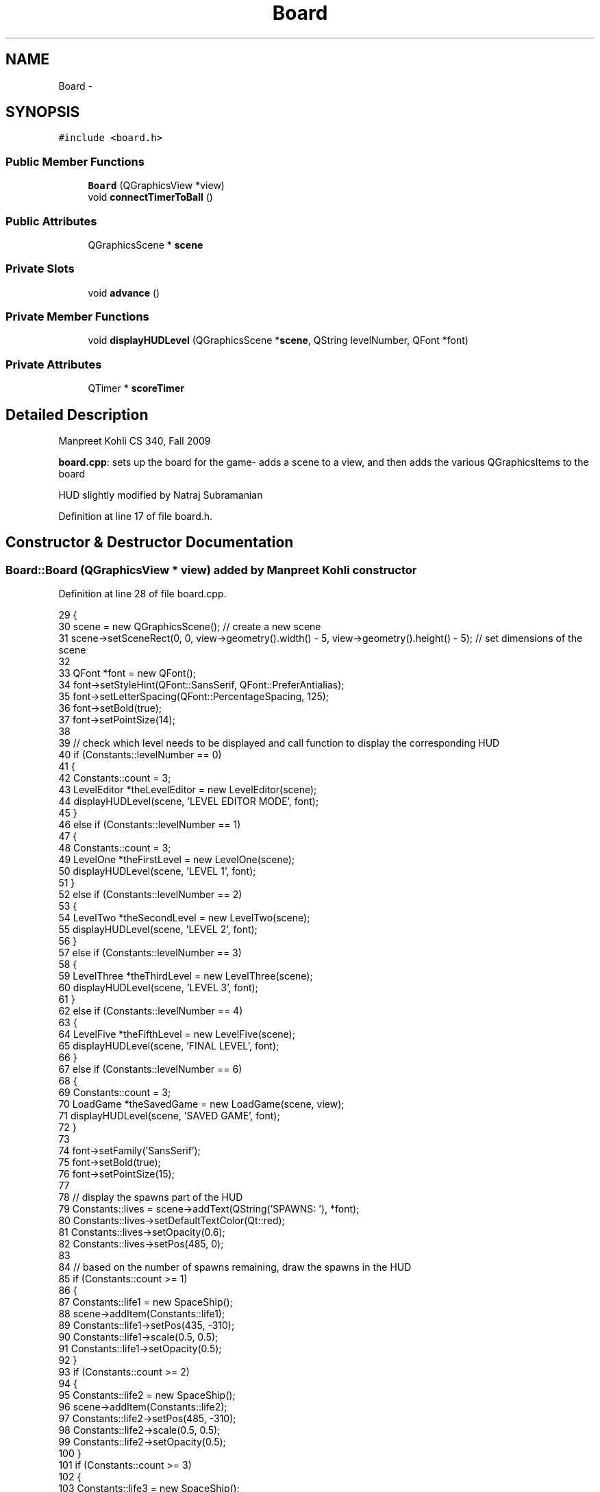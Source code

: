.TH "Board" 3 "4 Dec 2009" "Earth: 20000" \" -*- nroff -*-
.ad l
.nh
.SH NAME
Board \- 
.SH SYNOPSIS
.br
.PP
.PP
\fC#include <board.h>\fP
.SS "Public Member Functions"

.in +1c
.ti -1c
.RI "\fBBoard\fP (QGraphicsView *view)"
.br
.ti -1c
.RI "void \fBconnectTimerToBall\fP ()"
.br
.in -1c
.SS "Public Attributes"

.in +1c
.ti -1c
.RI "QGraphicsScene * \fBscene\fP"
.br
.in -1c
.SS "Private Slots"

.in +1c
.ti -1c
.RI "void \fBadvance\fP ()"
.br
.in -1c
.SS "Private Member Functions"

.in +1c
.ti -1c
.RI "void \fBdisplayHUDLevel\fP (QGraphicsScene *\fBscene\fP, QString levelNumber, QFont *font)"
.br
.in -1c
.SS "Private Attributes"

.in +1c
.ti -1c
.RI "QTimer * \fBscoreTimer\fP"
.br
.in -1c
.SH "Detailed Description"
.PP 
Manpreet Kohli CS 340, Fall 2009
.PP
\fBboard.cpp\fP: sets up the board for the game- adds a scene to a view, and then adds the various QGraphicsItems to the board
.PP
HUD slightly modified by Natraj Subramanian 
.PP
Definition at line 17 of file board.h.
.SH "Constructor & Destructor Documentation"
.PP 
.SS "Board::Board (QGraphicsView * view)"added by Manpreet Kohli constructor 
.PP
Definition at line 28 of file board.cpp.
.PP
.nf
29 {
30     scene = new QGraphicsScene();                   // create a new scene
31     scene->setSceneRect(0, 0, view->geometry().width() - 5,  view->geometry().height() - 5);       // set dimensions of the scene
32 
33     QFont *font = new QFont();
34     font->setStyleHint(QFont::SansSerif, QFont::PreferAntialias);
35     font->setLetterSpacing(QFont::PercentageSpacing, 125);
36     font->setBold(true);
37     font->setPointSize(14);
38 
39     // check which level needs to be displayed and call function to display the corresponding HUD
40     if (Constants::levelNumber == 0)
41     {
42         Constants::count = 3;
43         LevelEditor *theLevelEditor = new LevelEditor(scene);
44         displayHUDLevel(scene, 'LEVEL EDITOR MODE', font);
45     }
46     else if (Constants::levelNumber == 1)
47     {
48         Constants::count = 3;
49         LevelOne *theFirstLevel = new LevelOne(scene);
50         displayHUDLevel(scene, 'LEVEL 1', font);
51     }
52     else if (Constants::levelNumber == 2)
53     {
54         LevelTwo *theSecondLevel = new LevelTwo(scene);
55         displayHUDLevel(scene, 'LEVEL 2', font);
56     }
57     else if (Constants::levelNumber == 3)
58     {
59         LevelThree *theThirdLevel = new LevelThree(scene);
60         displayHUDLevel(scene, 'LEVEL 3', font);
61     }
62     else if (Constants::levelNumber == 4)
63     {
64         LevelFive *theFifthLevel = new LevelFive(scene);
65         displayHUDLevel(scene, 'FINAL LEVEL', font);
66     }
67     else if (Constants::levelNumber == 6)
68     {
69         Constants::count = 3;
70         LoadGame *theSavedGame = new LoadGame(scene, view);
71         displayHUDLevel(scene, 'SAVED GAME', font);
72     }
73 
74     font->setFamily('SansSerif');
75     font->setBold(true);
76     font->setPointSize(15);    
77 
78     // display the spawns part of the HUD
79     Constants::lives = scene->addText(QString('SPAWNS: '), *font);
80     Constants::lives->setDefaultTextColor(Qt::red);
81     Constants::lives->setOpacity(0.6);
82     Constants::lives->setPos(485, 0);
83 
84     // based on the number of spawns remaining, draw the spawns in the HUD
85     if (Constants::count >= 1)
86     {
87         Constants::life1 = new SpaceShip();
88         scene->addItem(Constants::life1);
89         Constants::life1->setPos(435, -310);
90         Constants::life1->scale(0.5, 0.5);
91         Constants::life1->setOpacity(0.5);
92     }
93     if (Constants::count >= 2)
94     {
95         Constants::life2 = new SpaceShip();
96         scene->addItem(Constants::life2);
97         Constants::life2->setPos(485, -310);
98         Constants::life2->scale(0.5, 0.5);
99         Constants::life2->setOpacity(0.5);
100     }
101     if (Constants::count >= 3)
102     {
103         Constants::life3 = new SpaceShip();
104         scene->addItem(Constants::life3);
105         Constants::life3->setPos(535, -310);
106         Constants::life3->scale(0.5, 0.5);
107         Constants::life3->setOpacity(0.5);
108     }
109 
110     view->setRenderHint(QPainter::Antialiasing);
111     view->setCacheMode(QGraphicsView::CacheBackground);
112     view->setScene(scene);                      // set the created scene inside the view
113     Constants::timer = new QTimer();            // create a new QTimer() instance
114 }
.fi
.SH "Member Function Documentation"
.PP 
.SS "void Board::advance ()\fC [private, slot]\fP"
.SS "void Board::connectTimerToBall ()"added by Manpreet Kohli method to connect the timer to the ball inside the board 
.PP
Definition at line 139 of file board.cpp.
.PP
.nf
140 {
141     // connect the timer to the advance method inside the Ball class
142     QObject::connect(Constants::timer, SIGNAL(timeout()), scene, SLOT(advance()));
143 
144     // Set the timer to trigger every 1 ms for normal levels, and every  0 ms for the level editor
145     if (Constants::levelNumber == 0)
146         Constants::timer->start(0);
147     else
148         Constants::timer->start(1);
149 }
.fi
.SS "void Board::displayHUDLevel (QGraphicsScene * scene, QString levelNumber, QFont * font)\fC [private]\fP"added by Manpreet Kohli function to display level info in the HUD 
.PP
Definition at line 120 of file board.cpp.
.PP
.nf
121 {
122     Constants::levelInfo = scene->addText(levelNumber, *font);
123     if (Constants::levelNumber == 0 || Constants::levelNumber == 6)
124     {
125         Constants::levelInfo->setDefaultTextColor(Qt::darkGray);
126     }
127     else
128     {
129         Constants::levelInfo->setDefaultTextColor(Qt::white);
130     }
131     Constants::levelInfo->setOpacity(0.6);
132     Constants::levelInfo->setPos(15, 0);
133 }
.fi
.SH "Member Data Documentation"
.PP 
.SS "QGraphicsScene* \fBBoard::scene\fP"
.PP
Definition at line 25 of file board.h.
.SS "QTimer* \fBBoard::scoreTimer\fP\fC [private]\fP"
.PP
Definition at line 20 of file board.h.

.SH "Author"
.PP 
Generated automatically by Doxygen for Earth: 20000 from the source code.
